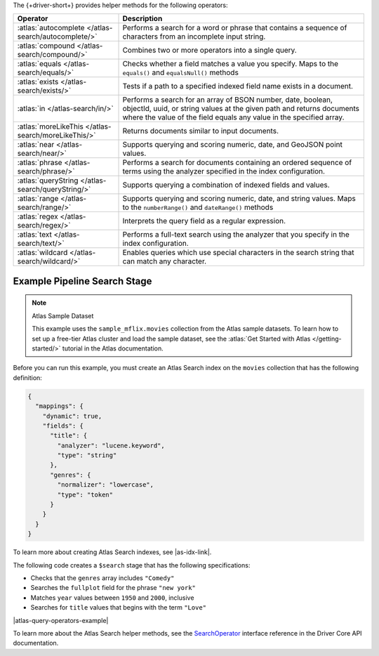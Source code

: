 The {+driver-short+} provides helper methods for the following operators:

.. list-table::
   :widths: 30 70
   :header-rows: 1

   * - Operator
     - Description

   * - :atlas:`autocomplete </atlas-search/autocomplete/>`
     - Performs a search for a word or phrase that contains a sequence of
       characters from an incomplete input string.  

   * - :atlas:`compound </atlas-search/compound/>`
     - Combines two or more operators into a single query. 

   * - :atlas:`equals </atlas-search/equals/>` 
     - Checks whether a field matches a value you specify.
       Maps to the ``equals()`` and ``equalsNull()`` methods

   * - :atlas:`exists </atlas-search/exists/>`
     - Tests if a path to a specified indexed field name exists in a document. 

   * - :atlas:`in </atlas-search/in/>`
     - Performs a search for an array of BSON number, date, boolean, objectId,
       uuid, or string values at the given path and returns documents where the
       value of the field equals any value in the specified array.  

   * - :atlas:`moreLikeThis </atlas-search/moreLikeThis/>`
     - Returns documents similar to input documents.  

   * - :atlas:`near </atlas-search/near/>`
     - Supports querying and scoring numeric, date, and GeoJSON point values. 

   * - :atlas:`phrase </atlas-search/phrase/>`
     - Performs a search for documents containing an ordered sequence of terms
       using the analyzer specified in the index configuration.  

   * - :atlas:`queryString  </atlas-search/queryString/>`
     - Supports querying a combination of indexed fields and values.  

   * - :atlas:`range </atlas-search/range/>` 
     - Supports querying and scoring numeric, date, and string values. 
       Maps to the ``numberRange()`` and ``dateRange()`` methods

   * - :atlas:`regex </atlas-search/regex/>`
     - Interprets the query field as a regular expression.   

   * - :atlas:`text </atlas-search/text/>`
     - Performs a full-text search using the analyzer that you specify in the
       index configuration.  

   * - :atlas:`wildcard </atlas-search/wildcard/>`
     - Enables queries which use special characters in the search string that
       can match any character.  

Example Pipeline Search Stage
~~~~~~~~~~~~~~~~~~~~~~~~~~~~~

.. note:: Atlas Sample Dataset

   This example uses the ``sample_mflix.movies`` collection from the Atlas sample
   datasets. To learn how to set up a free-tier Atlas cluster and load the
   sample dataset, see the :atlas:`Get Started with Atlas </getting-started/>` tutorial
   in the Atlas documentation.

Before you can run this example, you must create an Atlas Search index on the ``movies``
collection that has the following definition:

.. code-block:: json

   {
     "mappings": {
       "dynamic": true,
       "fields": {
         "title": {
           "analyzer": "lucene.keyword",
           "type": "string"
         },
         "genres": {
           "normalizer": "lowercase",
           "type": "token"
         }
       }
     }
   }

To learn more about creating Atlas Search indexes, see |as-idx-link|.

The following code creates a ``$search`` stage that has the following
specifications:

- Checks that the ``genres`` array includes ``"Comedy"``
- Searches the ``fullplot`` field for the phrase ``"new york"``
- Matches ``year`` values between ``1950`` and ``2000``, inclusive
- Searches for ``title`` values that begins with the term ``"Love"``

|atlas-query-operators-example|

To learn more about the Atlas Search helper methods, see the
`SearchOperator <{+core-api+}/client/model/search/SearchOperator.html>`__ interface reference
in the Driver Core API documentation.
